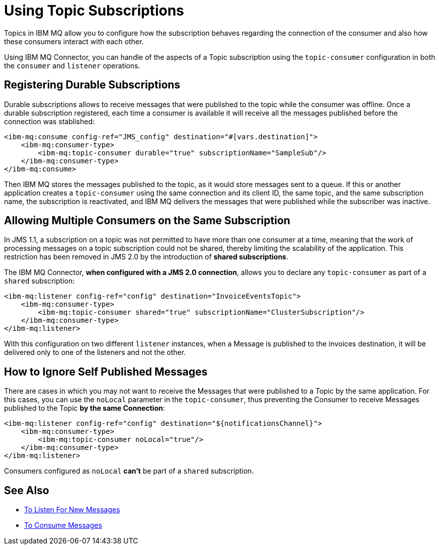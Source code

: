 = Using Topic Subscriptions
:keywords: jms, ibm mq, connector, consume, source, listener, topic, subscription
:page-aliases: connectors::ibm/ibm-mq-topic-subscription.adoc



Topics in IBM MQ allow you to configure how the subscription behaves regarding the
connection of the consumer and also how these consumers interact with each other.

Using IBM MQ Connector, you can handle of the aspects of a Topic subscription
using the `topic-consumer` configuration in both the `consumer` and `listener` operations.

== Registering Durable Subscriptions

Durable subscriptions allows to receive messages that were published to the topic
while the consumer was offline.
Once a durable subscription registered, each time a consumer is available it will
receive all the messages published before the connection was stablished:

[source,xml,linenums]
----
<ibm-mq:consume config-ref="JMS_config" destination="#[vars.destination]">
    <ibm-mq:consumer-type>
        <ibm-mq:topic-consumer durable="true" subscriptionName="SampleSub"/>
    </ibm-mq:consumer-type>
</ibm-mq:consume>
----

Then IBM MQ stores the messages published to the topic, as it would store messages
sent to a queue. If this or another application creates a `topic-consumer`
using the same connection and its client ID, the same topic, and the same
subscription name, the subscription is reactivated, and IBM MQ delivers the
messages that were published while the subscriber was inactive.

== Allowing Multiple Consumers on the Same Subscription

In JMS 1.1, a subscription on a topic was not permitted to have more than one
consumer at a time, meaning that the work of processing messages on a topic
subscription could not be shared, thereby limiting the scalability of the application.
This restriction has been removed in JMS 2.0 by the introduction of *shared subscriptions*.

The IBM MQ Connector, *when configured with a JMS 2.0 connection*, allows you to
declare any `topic-consumer` as part of a `shared` subscription:

[source,xml,linenums]
----
<ibm-mq:listener config-ref="config" destination="InvoiceEventsTopic">
    <ibm-mq:consumer-type>
        <ibm-mq:topic-consumer shared="true" subscriptionName="ClusterSubscription"/>
    </ibm-mq:consumer-type>
</ibm-mq:listener>
----

With this configuration on two different `listener` instances, when a Message
is published to the invoices destination, it will be delivered only to one of the
listeners and not the other.


== How to Ignore Self Published Messages

There are cases in which you may not want to receive the Messages that were
published to a Topic by the same application. For this cases, you can use the
`noLocal` parameter in the `topic-consumer`, thus preventing the Consumer to
receive Messages published to the Topic *by the same Connection*:

[source,xml,linenums]
----
<ibm-mq:listener config-ref="config" destination="${notificationsChannel}">
    <ibm-mq:consumer-type>
        <ibm-mq:topic-consumer noLocal="true"/>
    </ibm-mq:consumer-type>
</ibm-mq:listener>
----

Consumers configured as `noLocal` *can't* be part of a `shared` subscription.

== See Also

* xref:ibm-mq-listener.adoc[To Listen For New Messages]
* xref:ibm-mq-consume.adoc[To Consume Messages]
